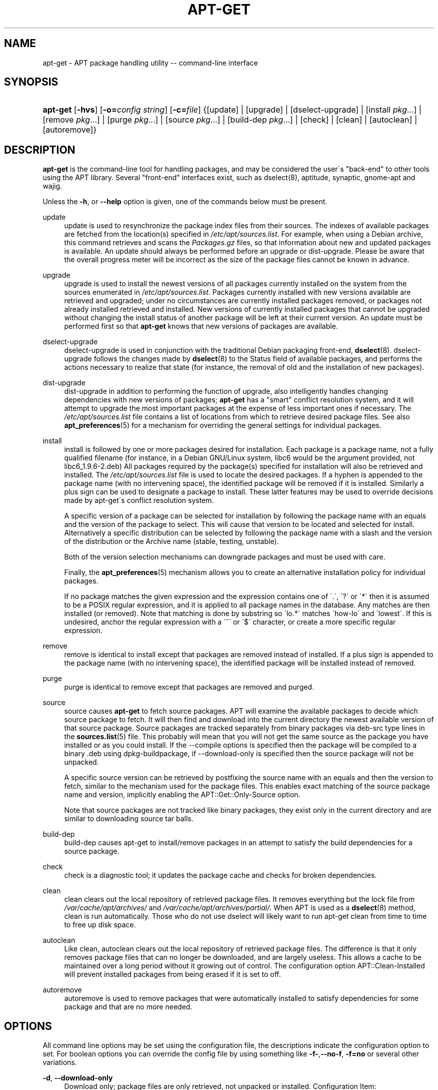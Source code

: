 .\"     Title: apt-get
.\"    Author: Jason Gunthorpe
.\" Generator: DocBook XSL Stylesheets v1.73.2 <http://docbook.sf.net/>
.\"      Date: 29 February 2004
.\"    Manual: 
.\"    Source: Linux
.\"
.TH "APT\-GET" "8" "29 February 2004" "Linux" ""
.\" disable hyphenation
.nh
.\" disable justification (adjust text to left margin only)
.ad l
.SH "NAME"
apt-get - APT package handling utility -- command-line interface
.SH "SYNOPSIS"
.HP 8
\fBapt\-get\fR [\fB\-hvs\fR] [\fB\-o=\fR\fB\fIconfig\ string\fR\fR] [\fB\-c=\fR\fB\fIfile\fR\fR] {[update] | [upgrade] | [dselect\-upgrade] | [install\ \fIpkg\fR...] | [remove\ \fIpkg\fR...] | [purge\ \fIpkg\fR...] | [source\ \fIpkg\fR...] | [build\-dep\ \fIpkg\fR...] | [check] | [clean] | [autoclean] | [autoremove]}
.SH "DESCRIPTION"
.PP
\fBapt\-get\fR
is the command\-line tool for handling packages, and may be considered the user\'s "back\-end" to other tools using the APT library\. Several "front\-end" interfaces exist, such as dselect(8), aptitude, synaptic, gnome\-apt and wajig\.
.PP
Unless the
\fB\-h\fR, or
\fB\-\-help\fR
option is given, one of the commands below must be present\.
.PP
update
.RS 4
update
is used to resynchronize the package index files from their sources\. The indexes of available packages are fetched from the location(s) specified in
\fI/etc/apt/sources\.list\fR\. For example, when using a Debian archive, this command retrieves and scans the
\fIPackages\.gz\fR
files, so that information about new and updated packages is available\. An
update
should always be performed before an
upgrade
or
dist\-upgrade\. Please be aware that the overall progress meter will be incorrect as the size of the package files cannot be known in advance\.
.RE
.PP
upgrade
.RS 4
upgrade
is used to install the newest versions of all packages currently installed on the system from the sources enumerated in
\fI/etc/apt/sources\.list\fR\. Packages currently installed with new versions available are retrieved and upgraded; under no circumstances are currently installed packages removed, or packages not already installed retrieved and installed\. New versions of currently installed packages that cannot be upgraded without changing the install status of another package will be left at their current version\. An
update
must be performed first so that
\fBapt\-get\fR
knows that new versions of packages are available\.
.RE
.PP
dselect\-upgrade
.RS 4
dselect\-upgrade
is used in conjunction with the traditional Debian packaging front\-end,
\fBdselect\fR(8)\.
dselect\-upgrade
follows the changes made by
\fBdselect\fR(8)
to the
Status
field of available packages, and performs the actions necessary to realize that state (for instance, the removal of old and the installation of new packages)\.
.RE
.PP
dist\-upgrade
.RS 4
dist\-upgrade
in addition to performing the function of
upgrade, also intelligently handles changing dependencies with new versions of packages;
\fBapt\-get\fR
has a "smart" conflict resolution system, and it will attempt to upgrade the most important packages at the expense of less important ones if necessary\. The
\fI/etc/apt/sources\.list\fR
file contains a list of locations from which to retrieve desired package files\. See also
\fBapt_preferences\fR(5)
for a mechanism for overriding the general settings for individual packages\.
.RE
.PP
install
.RS 4
install
is followed by one or more packages desired for installation\. Each package is a package name, not a fully qualified filename (for instance, in a Debian GNU/Linux system, libc6 would be the argument provided, not
libc6_1\.9\.6\-2\.deb) All packages required by the package(s) specified for installation will also be retrieved and installed\. The
\fI/etc/apt/sources\.list\fR
file is used to locate the desired packages\. If a hyphen is appended to the package name (with no intervening space), the identified package will be removed if it is installed\. Similarly a plus sign can be used to designate a package to install\. These latter features may be used to override decisions made by apt\-get\'s conflict resolution system\.
.sp
A specific version of a package can be selected for installation by following the package name with an equals and the version of the package to select\. This will cause that version to be located and selected for install\. Alternatively a specific distribution can be selected by following the package name with a slash and the version of the distribution or the Archive name (stable, testing, unstable)\.
.sp
Both of the version selection mechanisms can downgrade packages and must be used with care\.
.sp
Finally, the
\fBapt_preferences\fR(5)
mechanism allows you to create an alternative installation policy for individual packages\.
.sp
If no package matches the given expression and the expression contains one of \'\.\', \'?\' or \'*\' then it is assumed to be a POSIX regular expression, and it is applied to all package names in the database\. Any matches are then installed (or removed)\. Note that matching is done by substring so \'lo\.*\' matches \'how\-lo\' and \'lowest\'\. If this is undesired, anchor the regular expression with a \'^\' or \'$\' character, or create a more specific regular expression\.
.RE
.PP
remove
.RS 4
remove
is identical to
install
except that packages are removed instead of installed\. If a plus sign is appended to the package name (with no intervening space), the identified package will be installed instead of removed\.
.RE
.PP
purge
.RS 4
purge
is identical to
remove
except that packages are removed and purged\.
.RE
.PP
source
.RS 4
source
causes
\fBapt\-get\fR
to fetch source packages\. APT will examine the available packages to decide which source package to fetch\. It will then find and download into the current directory the newest available version of that source package\. Source packages are tracked separately from binary packages via
deb\-src
type lines in the
\fBsources.list\fR(5)
file\. This probably will mean that you will not get the same source as the package you have installed or as you could install\. If the \-\-compile options is specified then the package will be compiled to a binary \.deb using dpkg\-buildpackage, if \-\-download\-only is specified then the source package will not be unpacked\.
.sp
A specific source version can be retrieved by postfixing the source name with an equals and then the version to fetch, similar to the mechanism used for the package files\. This enables exact matching of the source package name and version, implicitly enabling the
APT::Get::Only\-Source
option\.
.sp
Note that source packages are not tracked like binary packages, they exist only in the current directory and are similar to downloading source tar balls\.
.RE
.PP
build\-dep
.RS 4
build\-dep
causes apt\-get to install/remove packages in an attempt to satisfy the build dependencies for a source package\.
.RE
.PP
check
.RS 4
check
is a diagnostic tool; it updates the package cache and checks for broken dependencies\.
.RE
.PP
clean
.RS 4
clean
clears out the local repository of retrieved package files\. It removes everything but the lock file from
\fI/var/cache/apt/archives/\fR
and
\fI/var/cache/apt/archives/partial/\fR\. When APT is used as a
\fBdselect\fR(8)
method,
clean
is run automatically\. Those who do not use dselect will likely want to run
apt\-get clean
from time to time to free up disk space\.
.RE
.PP
autoclean
.RS 4
Like
clean,
autoclean
clears out the local repository of retrieved package files\. The difference is that it only removes package files that can no longer be downloaded, and are largely useless\. This allows a cache to be maintained over a long period without it growing out of control\. The configuration option
APT::Clean\-Installed
will prevent installed packages from being erased if it is set to off\.
.RE
.PP
autoremove
.RS 4
autoremove
is used to remove packages that were automatically installed to satisfy dependencies for some package and that are no more needed\.
.RE
.SH "OPTIONS"
.PP
All command line options may be set using the configuration file, the descriptions indicate the configuration option to set\. For boolean options you can override the config file by using something like
\fB\-f\-\fR,\fB\-\-no\-f\fR,
\fB\-f=no\fR
or several other variations\.
.PP
\fB\-d\fR, \fB\-\-download\-only\fR
.RS 4
Download only; package files are only retrieved, not unpacked or installed\. Configuration Item:
APT::Get::Download\-Only\.
.RE
.PP
\fB\-f\fR, \fB\-\-fix\-broken\fR
.RS 4
Fix; attempt to correct a system with broken dependencies in place\. This option, when used with install/remove, can omit any packages to permit APT to deduce a likely solution\. Any Package that are specified must completely correct the problem\. The option is sometimes necessary when running APT for the first time; APT itself does not allow broken package dependencies to exist on a system\. It is possible that a system\'s dependency structure can be so corrupt as to require manual intervention (which usually means using
\fBdselect\fR(8)
or
\fBdpkg \-\-remove\fR
to eliminate some of the offending packages)\. Use of this option together with
\fB\-m\fR
may produce an error in some situations\. Configuration Item:
APT::Get::Fix\-Broken\.
.RE
.PP
\fB\-m\fR, \fB\-\-ignore\-missing\fR, \fB\-\-fix\-missing\fR
.RS 4
Ignore missing packages; If packages cannot be retrieved or fail the integrity check after retrieval (corrupted package files), hold back those packages and handle the result\. Use of this option together with
\fB\-f\fR
may produce an error in some situations\. If a package is selected for installation (particularly if it is mentioned on the command line) and it could not be downloaded then it will be silently held back\. Configuration Item:
APT::Get::Fix\-Missing\.
.RE
.PP
\fB\-\-no\-download\fR
.RS 4
Disables downloading of packages\. This is best used with
\fB\-\-ignore\-missing\fR
to force APT to use only the \.debs it has already downloaded\. Configuration Item:
APT::Get::Download\.
.RE
.PP
\fB\-q\fR, \fB\-\-quiet\fR
.RS 4
Quiet; produces output suitable for logging, omitting progress indicators\. More q\'s will produce more quiet up to a maximum of 2\. You can also use
\fB\-q=#\fR
to set the quiet level, overriding the configuration file\. Note that quiet level 2 implies
\fB\-y\fR, you should never use \-qq without a no\-action modifier such as \-d, \-\-print\-uris or \-s as APT may decided to do something you did not expect\. Configuration Item:
quiet\.
.RE
.PP
\fB\-s\fR, \fB\-\-simulate\fR, \fB\-\-just\-print\fR, \fB\-\-dry\-run\fR, \fB\-\-recon\fR, \fB\-\-no\-act\fR
.RS 4
No action; perform a simulation of events that would occur but do not actually change the system\. Configuration Item:
APT::Get::Simulate\.
.sp
Simulate prints out a series of lines each one representing a dpkg operation, Configure (Conf), Remove (Remv), Unpack (Inst)\. Square brackets indicate broken packages with and empty set of square brackets meaning breaks that are of no consequence (rare)\.
.RE
.PP
\fB\-y\fR, \fB\-\-yes\fR, \fB\-\-assume\-yes\fR
.RS 4
Automatic yes to prompts; assume "yes" as answer to all prompts and run non\-interactively\. If an undesirable situation, such as changing a held package, trying to install a unauthenticated package or removing an essential package occurs then
apt\-get
will abort\. Configuration Item:
APT::Get::Assume\-Yes\.
.RE
.PP
\fB\-u\fR, \fB\-\-show\-upgraded\fR
.RS 4
Show upgraded packages; Print out a list of all packages that are to be upgraded\. Configuration Item:
APT::Get::Show\-Upgraded\.
.RE
.PP
\fB\-V\fR, \fB\-\-verbose\-versions\fR
.RS 4
Show full versions for upgraded and installed packages\. Configuration Item:
APT::Get::Show\-Versions\.
.RE
.PP
\fB\-b\fR, \fB\-\-compile\fR, \fB\-\-build\fR
.RS 4
Compile source packages after downloading them\. Configuration Item:
APT::Get::Compile\.
.RE
.PP
\fB\-\-ignore\-hold\fR
.RS 4
Ignore package Holds; This causes
\fBapt\-get\fR
to ignore a hold placed on a package\. This may be useful in conjunction with
dist\-upgrade
to override a large number of undesired holds\. Configuration Item:
APT::Ignore\-Hold\.
.RE
.PP
\fB\-\-no\-upgrade\fR
.RS 4
Do not upgrade packages; When used in conjunction with
install,
no\-upgrade
will prevent packages on the command line from being upgraded if they are already installed\. Configuration Item:
APT::Get::Upgrade\.
.RE
.PP
\fB\-\-force\-yes\fR
.RS 4
Force yes; This is a dangerous option that will cause apt to continue without prompting if it is doing something potentially harmful\. It should not be used except in very special situations\. Using
force\-yes
can potentially destroy your system! Configuration Item:
APT::Get::force\-yes\.
.RE
.PP
\fB\-\-print\-uris\fR
.RS 4
Instead of fetching the files to install their URIs are printed\. Each URI will have the path, the destination file name, the size and the expected md5 hash\. Note that the file name to write to will not always match the file name on the remote site! This also works with the
source
and
update
commands\. When used with the
update
command the MD5 and size are not included, and it is up to the user to decompress any compressed files\. Configuration Item:
APT::Get::Print\-URIs\.
.RE
.PP
\fB\-\-purge\fR
.RS 4
Use purge instead of remove for anything that would be removed\. An asterisk ("*") will be displayed next to packages which are scheduled to be purged\. Configuration Item:
APT::Get::Purge\.
.RE
.PP
\fB\-\-reinstall\fR
.RS 4
Re\-Install packages that are already installed and at the newest version\. Configuration Item:
APT::Get::ReInstall\.
.RE
.PP
\fB\-\-list\-cleanup\fR
.RS 4
This option defaults to on, use
\-\-no\-list\-cleanup
to turn it off\. When on
\fBapt\-get\fR
will automatically manage the contents of
\fI/var/lib/apt/lists\fR
to ensure that obsolete files are erased\. The only reason to turn it off is if you frequently change your source list\. Configuration Item:
APT::Get::List\-Cleanup\.
.RE
.PP
\fB\-t\fR, \fB\-\-target\-release\fR, \fB\-\-default\-release\fR
.RS 4
This option controls the default input to the policy engine, it creates a default pin at priority 990 using the specified release string\. The preferences file may further override this setting\. In short, this option lets you have simple control over which distribution packages will be retrieved from\. Some common examples might be
\fB\-t \'2\.1*\'\fR
or
\fB\-t unstable\fR\. Configuration Item:
APT::Default\-Release; see also the
\fBapt_preferences\fR(5)
manual page\.
.RE
.PP
\fB\-\-trivial\-only\fR
.RS 4
Only perform operations that are \'trivial\'\. Logically this can be considered related to
\fB\-\-assume\-yes\fR, where
\fB\-\-assume\-yes\fR
will answer yes to any prompt,
\fB\-\-trivial\-only\fR
will answer no\. Configuration Item:
APT::Get::Trivial\-Only\.
.RE
.PP
\fB\-\-no\-remove\fR
.RS 4
If any packages are to be removed apt\-get immediately aborts without prompting\. Configuration Item:
APT::Get::Remove\.
.RE
.PP
\fB\-\-auto\-remove\fR
.RS 4
If the command is either
install
or
remove, then this option acts like running
autoremove
command, removing the unused dependency packages\. Configuration Item:
APT::Get::AutomaticRemove\.
.RE
.PP
\fB\-\-only\-source\fR
.RS 4
Only has meaning for the
source
and
build\-dep
commands\. Indicates that the given source names are not to be mapped through the binary table\. This means that if this option is specified, these commands will only accept source package names as arguments, rather than accepting binary package names and looking up the corresponding source package\. Configuration Item:
APT::Get::Only\-Source\.
.RE
.PP
\fB\-\-diff\-only\fR, \fB\-\-dsc\-only\fR, \fB\-\-tar\-only\fR
.RS 4
Download only the diff, dsc, or tar file of a source archive\. Configuration Item:
APT::Get::Diff\-Only,
APT::Get::Dsc\-Only, and
APT::Get::Tar\-Only\.
.RE
.PP
\fB\-\-arch\-only\fR
.RS 4
Only process architecture\-dependent build\-dependencies\. Configuration Item:
APT::Get::Arch\-Only\.
.RE
.PP
\fB\-\-allow\-unauthenticated\fR
.RS 4
Ignore if packages can\'t be authenticated and don\'t prompt about it\. This is usefull for tools like pbuilder\. Configuration Item:
APT::Get::AllowUnauthenticated\.
.RE
.PP
\fB\-h\fR, \fB\-\-help\fR
.RS 4
Show a short usage summary\.
.RE
.PP
\fB\-v\fR, \fB\-\-version\fR
.RS 4
Show the program version\.
.RE
.PP
\fB\-c\fR, \fB\-\-config\-file\fR
.RS 4
Configuration File; Specify a configuration file to use\. The program will read the default configuration file and then this configuration file\. See
\fBapt.conf\fR(5)
for syntax information\.
.RE
.PP
\fB\-o\fR, \fB\-\-option\fR
.RS 4
Set a Configuration Option; This will set an arbitary configuration option\. The syntax is
\fB\-o Foo::Bar=bar\fR\.
.RE
.SH "FILES"
.PP
\fI/etc/apt/sources\.list\fR
.RS 4
Locations to fetch packages from\. Configuration Item:
Dir::Etc::SourceList\.
.RE
.PP
\fI/etc/apt/apt\.conf\fR
.RS 4
APT configuration file\. Configuration Item:
Dir::Etc::Main\.
.RE
.PP
\fI/etc/apt/apt\.conf\.d/\fR
.RS 4
APT configuration file fragments Configuration Item:
Dir::Etc::Parts\.
.RE
.PP
\fI/etc/apt/preferences\fR
.RS 4
Version preferences file\. This is where you would specify "pinning", i\.e\. a preference to get certain packages from a separate source or from a different version of a distribution\. Configuration Item:
Dir::Etc::Preferences\.
.RE
.PP
\fI/var/cache/apt/archives/\fR
.RS 4
Storage area for retrieved package files\. Configuration Item:
Dir::Cache::Archives\.
.RE
.PP
\fI/var/cache/apt/archives/partial/\fR
.RS 4
Storage area for package files in transit\. Configuration Item:
Dir::Cache::Archives
(implicit partial)\.
.RE
.PP
\fI/var/lib/apt/lists/\fR
.RS 4
Storage area for state information for each package resource specified in
\fBsources.list\fR(5)
Configuration Item:
Dir::State::Lists\.
.RE
.PP
\fI/var/lib/apt/lists/partial/\fR
.RS 4
Storage area for state information in transit\. Configuration Item:
Dir::State::Lists
(implicit partial)\.
.RE
.SH "SEE ALSO"
.PP
\fBapt-cache\fR(8),
\fBapt-cdrom\fR(8),
\fBdpkg\fR(8),
\fBdselect\fR(8),
\fBsources.list\fR(5),
\fBapt.conf\fR(5),
\fBapt-config\fR(8),
\fBapt-secure\fR(8), The APT User\'s guide in /usr/share/doc/apt\-doc/,
\fBapt_preferences\fR(5), the APT Howto\.
.SH "DIAGNOSTICS"
.PP
\fBapt\-get\fR
returns zero on normal operation, decimal 100 on error\.
.SH "BUGS"
.PP
\fIAPT bug page\fR\&[1]\. If you wish to report a bug in APT, please see
\fI/usr/share/doc/debian/bug\-reporting\.txt\fR
or the
\fBreportbug\fR(1)
command\.
.SH "AUTHORS"
.PP
\fBJason Gunthorpe\fR
.sp -1n
.IP "" 4
Author.
.PP
\fBAPT team\fR
.sp -1n
.IP "" 4
Author.
.SH "NOTES"
.IP " 1." 4
APT bug page
.RS 4
\%http://bugs.debian.org/src:apt
.RE
